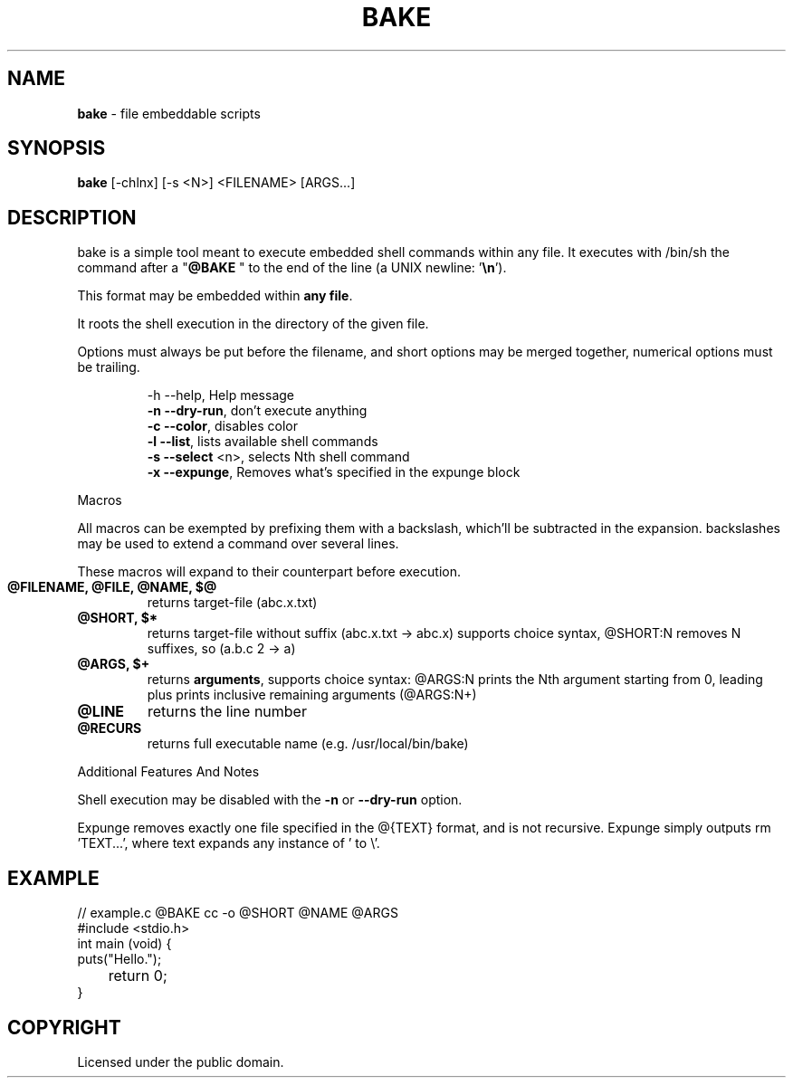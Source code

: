 .TH BAKE "1" "August 2024" "bake 20240928" "User Commands"
.SH NAME
.B bake
\- file embeddable scripts
.SH SYNOPSIS
.B bake
[\-chlnx] [\-s <N>] <FILENAME> [ARGS...]
.SH DESCRIPTION

bake is a simple tool meant to execute embedded shell commands within
any file.  It executes with /bin/sh the command after a "\fB@BAKE\fP " to
the end of the line (a UNIX newline: '\fB\\n\fP').

This format may be embedded within \fBany file\fP.

It roots the shell execution in the directory of the given file.

Options must always be put before the filename, and short options may be merged together, numerical options must be trailing.

.HP
 \-h \-\-help, Help message
 \fB\-n \-\-dry\-run\fP, don't execute anything
 \fB\-c \-\-color\fP, disables color
 \fB\-l \-\-list\fP, lists available shell commands
 \fB\-s \-\-select\fP \<n\>, selects Nth shell command
 \fB\-x \-\-expunge\fP, Removes what's specified in the expunge block
.PP
Macros

All macros can be exempted by prefixing them with a backslash,
which'll be subtracted in the expansion. backslashes may be used to
extend a command over several lines.

These macros will expand to their counterpart before execution.
.TP
.B @FILENAME, @FILE, @NAME, $@
returns target\-file (abc.x.txt)
.TP
.B @SHORT, $*
returns target\-file without suffix (abc.x.txt \-> abc.x)
supports choice syntax, @SHORT:N removes N suffixes, so (a.b.c 2 -> a)
.TP
.B @ARGS, $+
returns \fBarguments\fP, supports choice syntax: @ARGS:N prints the
Nth argument starting from 0, leading plus prints inclusive remaining
arguments (@ARGS:N+)
.TP
.B @LINE
returns the line number
.TP
.B @RECURS
returns full executable name (e.g. /usr/local/bin/bake)

.PP
Additional Features And Notes

Shell execution may be disabled with the \fB-n\fP or \fB--dry-run\fP option.

Expunge removes exactly one file specified in the @{TEXT} format, and
is not recursive. Expunge simply outputs rm 'TEXT...', where text
expands any instance of ' to \\'.

.SH EXAMPLE
.\" SRC BEGIN (example.c)
.EX
// example.c @BAKE cc -o @SHORT @NAME @ARGS
#include <stdio.h>
int main (void) {
    puts("Hello.");
	return 0;
}
.EE
.SH COPYRIGHT
.PP
Licensed under the public domain.

